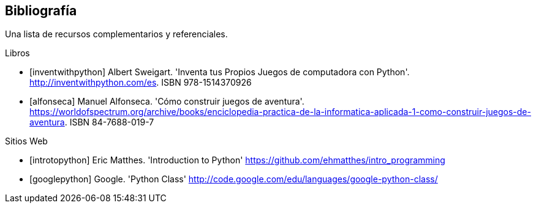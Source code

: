 [bibliography]
== Bibliografía

Una lista de recursos complementarios y referenciales.

[bibliography]
.Libros

- [[[inventwithpython]]] Albert Sweigart. 'Inventa tus Propios Juegos de computadora con Python'. http://inventwithpython.com/es. ISBN 978-1514370926

- [[[alfonseca]]] Manuel Alfonseca. 'Cómo construir juegos de aventura'. https://worldofspectrum.org/archive/books/enciclopedia-practica-de-la-informatica-aplicada-1-como-construir-juegos-de-aventura. ISBN 84-7688-019-7

.Sitios Web

- [[[introtopython]]] Eric Matthes. 'Introduction to Python' https://github.com/ehmatthes/intro_programming

- [[[googlepython]]] Google. 'Python Class' http://code.google.com/edu/languages/google-python-class/
